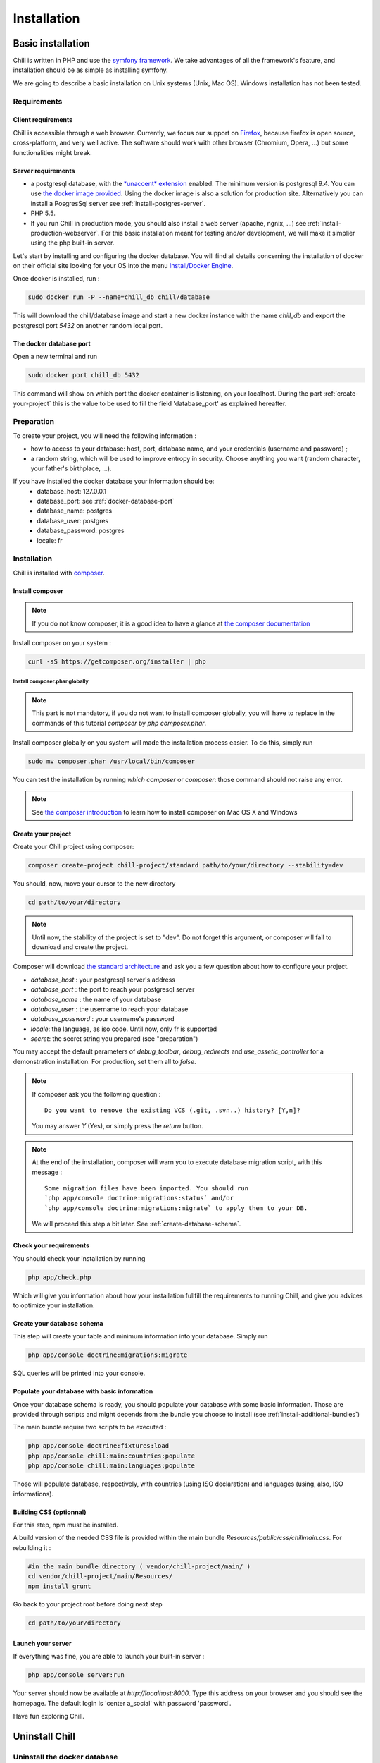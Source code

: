 .. Copyright (C)  2014 Champs Libres Cooperative SCRLFS
   Permission is granted to copy, distribute and/or modify this document
   under the terms of the GNU Free Documentation License, Version 1.3
   or any later version published by the Free Software Foundation;
   with no Invariant Sections, no Front-Cover Texts, and no Back-Cover Texts.
   A copy of the license is included in the section entitled "GNU
   Free Documentation License".

Installation
############


.. _basic-installation:

Basic installation
``````````````````

Chill is written in PHP and use the `symfony framework`_. We take advantages of all the framework's feature, and installation should be as simple as installing symfony.

We are going to describe a basic installation on Unix systems (Unix, Mac OS). Windows installation has not been tested.

Requirements
------------

Client requirements
^^^^^^^^^^^^^^^^^^^

Chill is accessible through a web browser. Currently, we focus our support on `Firefox`_, because firefox is open source, cross-platform, and very well active. The software should work with other browser (Chromium, Opera, ...) but some functionalities might break.

Server requirements
^^^^^^^^^^^^^^^^^^^

* a postgresql database, with the `*unaccent* extension`_ enabled. The minimum version is postgresql 9.4. You can use `the docker image provided <https://registry.hub.docker.com/u/chill/database/>`_. Using the docker image is also a solution for production site. Alternatively you can install a PosgresSql server see :ref:`install-postgres-server`.
* PHP 5.5.
* If you run Chill in production mode, you should also install a web server (apache, ngnix, ...) see :ref:`install-production-webserver`. For this basic installation meant for testing and/or development, we will make it simplier using the php built-in server.


Let's start by installing and configuring the docker database.
You will find all details concerning the installation of docker on their official site looking for your OS into the menu `Install/Docker Engine <http://docs.docker.com/>`_. 

Once docker is installed, run : 

.. code-block:: bash

   sudo docker run -P --name=chill_db chill/database

This will download the chill/database image and start a new docker instance with the name `chill_db` and export the postgresql port `5432` on another random local port. 

.. _docker-database-port:

The docker database port
^^^^^^^^^^^^^^^^^^^^^^^^

Open a new terminal and run 

.. code-block:: bash

   sudo docker port chill_db 5432 

This command will show on which port the docker container is listening, on your localhost. During the part :ref:`create-your-project` this is the value to be used to fill the field 'database_port' as explained hereafter. 

Preparation
-----------

To create your project, you will need the following information :

* how to access to your database: host, port, database name, and your credentials (username and password) ;
* a random string, which will be used to improve entropy in security. Choose anything you want (random character, your father's birthplace, ...).

If you have installed the docker database your information should be:
    - database_host: 127.0.0.1
    - database_port: see :ref:`docker-database-port`
    - database_name: postgres
    - database_user: postgres
    - database_password: postgres
    - locale: fr

Installation
------------

Chill is installed with `composer`_.

Install composer
^^^^^^^^^^^^^^^^

..  note::
  If you do not know composer, it is a good idea to have a glance at `the composer documentation`_ 

Install composer on your system :

.. code-block:: bash

   curl -sS https://getcomposer.org/installer | php

Install composer.phar globally
""""""""""""""""""""""""""""""

.. note::
   This part is not mandatory, if you do not want to install composer globally, you will have to replace in the commands of this tutorial `composer` by `php composer.phar`.

Install composer globally on you system will made the installation process easier. To do this, simply run 

.. code-block:: bash

   sudo mv composer.phar /usr/local/bin/composer

You can test the installation by running `which composer` or `composer`: those command should not raise any error.

.. note::
   See `the composer introduction`_ to learn how to install composer on Mac OS X and Windows

.. _create-your-project:

Create your project
^^^^^^^^^^^^^^^^^^^

Create your Chill project using composer:

.. code-block:: bash

   composer create-project chill-project/standard path/to/your/directory --stability=dev

You should, now, move your cursor to the new directory

.. code-block:: bash

   cd path/to/your/directory

.. note::
   Until now, the stability of the project is set to "dev". Do not forget this argument, or composer will fail to download and create the project.

Composer will download `the standard architecture`_ and ask you a few question about how to configure your project.

* `database_host` : your postgresql server's address
* `database_port` : the port to reach your postgresql server 
* `database_name` : the name of your database
* `database_user` : the username to reach your database
* `database_password` : your username's password
* `locale`: the language, as iso code. Until now, only fr is supported
* `secret`: the secret string you prepared (see "preparation")

You may accept the default parameters of `debug_toolbar`, `debug_redirects` and `use_assetic_controller` for a demonstration installation. For production, set them all to `false`.

.. note::

   If composer ask you the following question : ::

     Do you want to remove the existing VCS (.git, .svn..) history? [Y,n]?

   You may answer `Y` (Yes), or simply press the `return` button.

.. note::

   At the end of the installation, composer will warn you to execute database migration script, with this message : ::

     Some migration files have been imported. You should run 
     `php app/console doctrine:migrations:status` and/or 
     `php app/console doctrine:migrations:migrate` to apply them to your DB.

   We will proceed this step a bit later. See :ref:`create-database-schema`.

Check your requirements
^^^^^^^^^^^^^^^^^^^^^^^

You should check your installation by running 

.. code-block:: bash

   php app/check.php

Which will give you information about how your installation fullfill the requirements to running Chill, and give you advices to optimize your installation.


.. _create-database-schema:

Create your database schema
^^^^^^^^^^^^^^^^^^^^^^^^^^^

This step will create your table and minimum information into your database. Simply run 

.. code-block:: bash

   php app/console doctrine:migrations:migrate

SQL queries will be printed into your console.


Populate your database with basic information
^^^^^^^^^^^^^^^^^^^^^^^^^^^^^^^^^^^^^^^^^^^^^

Once your database schema is ready, you should populate your database with some basic information. Those are provided through scripts and might depends from the bundle you choose to install (see :ref:`install-additional-bundles`)

The main bundle require two scripts to be executed : 

.. code-block:: bash

   php app/console doctrine:fixtures:load
   php app/console chill:main:countries:populate 
   php app/console chill:main:languages:populate

Those will populate database, respectively, with countries (using ISO declaration) and languages (using, also, ISO informations).


Building CSS (optionnal)
^^^^^^^^^^^^^^^^^^^^^^^^

For this step, npm must be installed.

A build version of the needed CSS file is provided within the main bundle `Resources/public/css/chillmain.css`. For rebuilding it :


.. code-block:: bash

   #in the main bundle directory ( vendor/chill-project/main/ )
   cd vendor/chill-project/main/Resources/
   npm install grunt


Go back to your project root before doing next step

.. code-block:: bash

   cd path/to/your/directory


Launch your server
^^^^^^^^^^^^^^^^^^

If everything was fine, you are able to launch your built-in server :

.. code-block:: bash

   php app/console server:run

Your server should now be available at `http://localhost:8000`. Type this address on your browser and you should see the homepage.
The default login is 'center a_social' with password 'password'.

Have fun exploring Chill.


Uninstall Chill
```````````````

.. todo::

   the section "Uninstall Chill" must be written. Help appreciated :-)
   
Uninstall the docker database
-----------------------------

Uninstall the application
-------------------------
   

.. _the composer documentation: https://getcomposer.org/doc/
.. _the composer introduction: https://getcomposer.org/doc/00-intro.md
.. _the standard architecture: https://github.com/Champs-Libres/chill-standard
.. _composer: https://getcomposer.org
.. _Firefox: https://www.mozilla.org
.. _symfony framework: http://symfony.com
.. _*unaccent* extension: http://www.postgresql.org/docs/current/static/unaccent.html
